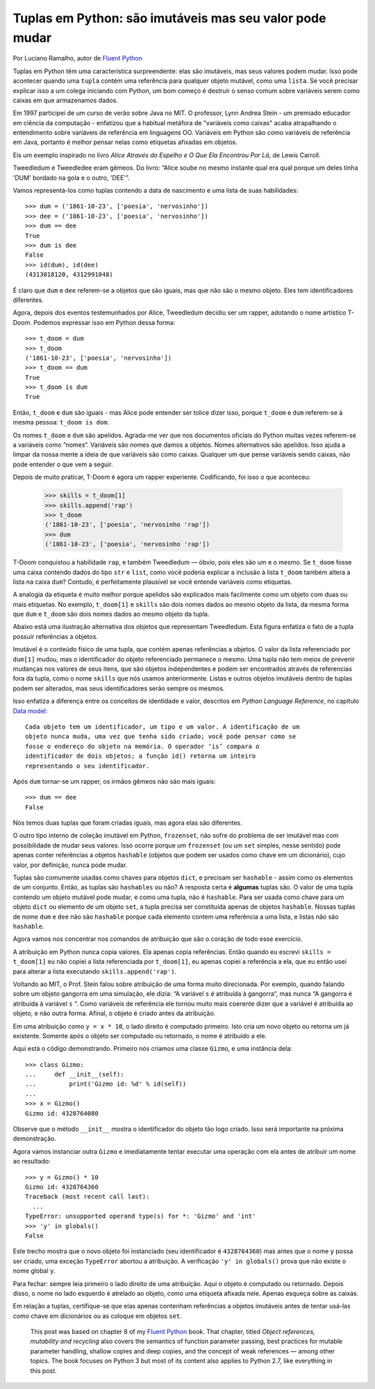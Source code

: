 Tuplas em Python: são imutáveis mas seu valor pode mudar
========================================================

Por Luciano Ramalho, autor de `Fluent Python`_

Tuplas em Python têm uma característica surpreendente: elas são imutáveis, mas seus valores podem mudar. Isso pode acontecer quando uma ``tupla`` contém uma referência para qualquer objeto mutável, como uma ``lista``. Se você precisar explicar isso a um colega iniciando com Python, um bom começo é destruir o senso comum sobre variáveis serem como caixas em que armazenamos dados.

Em 1997 participei de um curso de verão sobre Java no MIT. O professor, Lynn Andrea Stein - um premiado educador em ciência da computação - enfatizou que a habitual metáfora de "variáveis como caixas" acaba atrapalhando o entendimento sobre variáveis de referência em linguagens OO. Variáveis em Python são como variáveis de referência em Java, portanto é melhor pensar nelas como etiquetas afixadas em objetos.

Eis um exemplo inspirado no livro *Alice Através do Espelho e O Que Ela Encontrou Por Lá*, de Lewis Carroll.

.. image:: Tweedledum-Tweedledee_500x390.png

Tweedledum e Tweedledee eram gêmeos. Do livro: “Alice soube no mesmo instante qual era qual porque um deles tinha 'DUM' bordado na gola e o outro, 'DEE'”.

.. image:: diagrams/dum-dee.png

Vamos representá-los como tuplas contendo a data de nascimento e uma lista de suas habilidades::

    >>> dum = ('1861-10-23', ['poesia', 'nervosinho'])
    >>> dee = ('1861-10-23', ['poesia', 'nervosinho'])
    >>> dum == dee
    True
    >>> dum is dee
    False
    >>> id(dum), id(dee)
    (4313018120, 4312991048)

É claro que ``dum`` e ``dee`` referem-se a objetos que são iguais, mas que não são o mesmo objeto. Eles tem identificadores diferentes.

Agora, depois dos eventos testemunhados por Alice, Tweedledum decidiu ser um rapper, adotando o nome artístico T-Doom. Podemos expressar isso em Python dessa forma::

    >>> t_doom = dum
    >>> t_doom
    ('1861-10-23', ['poesia', 'nervosinho'])
    >>> t_doom == dum
    True
    >>> t_doom is dum
    True

Então, ``t_doom`` e ``dum`` são iguais - mas Alice pode entender ser tolice dizer isso, porque ``t_doom`` e ``dum`` referem-se à mesma pessoa: ``t_doom is dom``.

.. image:: diagrams/dum-t_doom-dee.png

Os nomes ``t_doom`` e ``dum`` são apelidos. Agrada-me ver que nos documentos oficiais do Python muitas vezes referem-se a variáveis como “nomes“. Variáveis são nomes que damos a objetos. Nomes alternativos são apelidos. Isso ajuda a limpar da nossa mente a ideia de que variáveis são como caixas. Qualquer um que pense variáveis sendo caixas, não pode entender o que vem a seguir.

Depois de muito praticar, T-Doom é agora um rapper experiente. Codificando, foi isso o que aconteceu:

    >>> skills = t_doom[1]
    >>> skills.append('rap')
    >>> t_doom
    ('1861-10-23', ['poesia', 'nervosinho 'rap'])
    >>> dum
    ('1861-10-23', ['poesia', 'nervosinho 'rap'])

T-Doom conquistou a habilidade ``rap``, e também Tweedledum — óbvio, pois eles são um e o mesmo. Se ``t_doom`` fosse uma caixa contendo dados do tipo ``str`` e ``list``, como você poderia explicar a inclusão à lista ``t_doom`` também altera a lista na caixa ``dum``?  Contudo, é perfeitamente plausível se você entende variáveis como etiquetas.

A analogia da etiqueta é muito melhor porque apelidos são explicados mais facilmente como um objeto com duas ou mais etiquetas. No exemplo, ``t_doom[1]`` e ``skills`` são dois nomes dados ao mesmo objeto da lista, da mesma forma que ``dum`` e ``t_doom`` são dois nomes dados ao mesmo objeto da tupla.

Abaixo está uma ilustração alternativa dos objetos que representam Tweedledum. Esta figura enfatiza o fato de a tupla possuir referências a objetos.

.. image:: diagrams/dum-skills-references.png

Imutável é o conteúdo físico de uma tupla, que contém apenas referências a objetos. O valor da lista referenciado por ``dum[1]`` mudou, mas o identificador do objeto referenciado permanece o mesmo. Uma tupla não tem meios de prevenir mudanças nos valores de seus itens, que são objetos independentes e podem ser encontrados através de referencias fora da tupla, como o nome ``skills`` que nós usamos anteriormente. Listas e outros objetos imutáveis dentro de tuplas podem ser alterados, mas seus identificadores serão sempre os mesmos.

Isso enfatiza a diferença entre os conceitos de identidade e valor, descritos em *Python Language Reference*, no capítulo `Data model`_::

    Cada objeto tem um identificador, um tipo e um valor. A identificação de um
    objeto nunca muda, uma vez que tenha sido criado; você pode pensar como se
    fosse o endereço do objeto na memória. O operador ‘is’ compara o
    identificador de dois objetos; a função id() retorna um inteiro
    representando o seu identificador.

Após ``dum`` tornar-se um rapper, os irmãos gêmeos não são mais iguais::

    >>> dum == dee
    False

Nós temos duas tuplas que foram criadas iguais, mas agora elas são diferentes.

O outro tipo interno de coleção imutável em Python, ``frozenset``, não sofre do problema de ser imutável mas com possibilidade de mudar seus valores. Isso ocorre porque um ``frozenset`` (ou um ``set`` simples, nesse sentido) pode apenas conter referências a objetos ``hashable`` (objetos que podem ser usados como chave em um dicionário), cujo valor, por definição, nunca pode mudar.

Tuplas são comumente usadas como chaves para objetos ``dict``, e precisam ser ``hashable`` - assim como os elementos de um conjunto. Então, as tuplas são ``hashables`` ou não? A resposta certa é **algumas** tuplas são. O valor de uma tupla contendo um objeto mutável pode mudar, e como uma tupla, não é ``hashable``. Para ser usada como chave para um objeto ``dict`` ou elemento de um objeto ``set``, a tupla precisa ser constituída apenas de objetos ``hashable``. Nossas tuplas de nome ``dum`` e ``dee`` não são ``hashable`` porque cada elemento contem uma referência a uma lista, e listas não são ``hashable``.

Agora vamos nos concentrar nos comandos de atribuição que são o coração de todo esse exercício.

A atribuição em Python nunca copia valores. Ela apenas copia referências. Então quando eu escrevi ``skills = t_doom[1]`` eu não copiei a lista referenciada por ``t_doom[1]``, eu apenas copiei a referência a ela, que eu então usei para alterar a lista executando ``skills.append('rap')``.

Voltando ao MIT, o Prof. Stein falou sobre atribuição de uma forma muito direcionada. Por exemplo, quando falando sobre um objeto gangorra em uma simulação, ele dizia: “A variável ``s`` é atribuída à gangorra“, mas nunca “A gangorra é atribuída à variável ``s`` “. Como variáveis de referência ele tornou muito mais coerente dizer que a variável é atribuída ao objeto, e não outra forma. Afinal, o objeto é criado antes da atribuição.

Em uma atribuição como ``y = x * 10``, o lado direito é computado primeiro. Isto cria um novo objeto ou retorna um já existente. Somente após o objeto ser computado ou retornado, o nome é atribuído a ele.

Aqui está o código demonstrando. Primeiro nós criamos uma classe ``Gizmo``, e uma instância dela::

    >>> class Gizmo:
    ...     def __init__(self):
    ...         print('Gizmo id: %d' % id(self))
    ...
    >>> x = Gizmo()
    Gizmo id: 4328764080

Observe que o método ``__init__`` mostra o identificador do objeto tão logo criado. Isso será importante na próxima demonstração.

Agora vamos instanciar outra ``Gizmo`` e imediatamente tentar executar uma operação com ela antes de atribuir um nome ao resultado::

    >>> y = Gizmo() * 10
    Gizmo id: 4328764360
    Traceback (most recent call last):
      ...
    TypeError: unsupported operand type(s) for *: 'Gizmo' and 'int'
    >>> 'y' in globals()
    False

Este trecho mostra que o novo objeto foi instanciado (seu identificador é ``4328764360``) mas antes que o nome ``y`` possa ser criado, uma exceção ``TypeError`` abortou a atribuição. A verificação ``'y' in globals()`` prova que não existe o nome global ``y``.

Para fechar: sempre leia primeiro o lado direito de uma atribuição. Aqui o objeto é computado ou retornado. Depois disso, o nome no lado esquerdo é atrelado ao objeto, como uma etiqueta afixada nele. Apenas esqueça sobre as caixas.

Em relação a tuplas, certifique-se que elas apenas contenham referências a objetos imutáveis antes de tentar usá-las como chave em dicionários ou as coloque em objetos ``set``.

    This post was based on chapter 8 of my `Fluent Python`_ book. That chapter, titled *Object references, mutability and recycling* also covers the semantics of function parameter passing, best practices for mutable parameter handling, shallow copies and deep copies, and the concept of weak references — among other topics. The book focuses on Python 3 but most of its content also applies to Python 2.7, like everything in this post.

.. _Fluent Python: http://shop.oreilly.com/product/0636920032519.do
.. _Data Model: https://docs.python.org/3/reference/datamodel.html#objects-values-and-types
